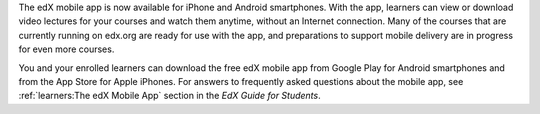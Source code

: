 
The edX mobile app is now available for iPhone and Android smartphones. With
the app, learners can view or download video lectures for your courses and
watch them anytime, without an Internet connection. Many of the courses that
are currently running on edx.org are ready for use with the app, and
preparations to support mobile delivery are in progress for even more courses.

You and your enrolled learners can download the free edX mobile app from Google
Play for Android smartphones and from the App Store for Apple iPhones. For
answers to frequently asked questions about the mobile app, see
:ref:`learners:The edX Mobile App` section in the *EdX Guide for Students*.

